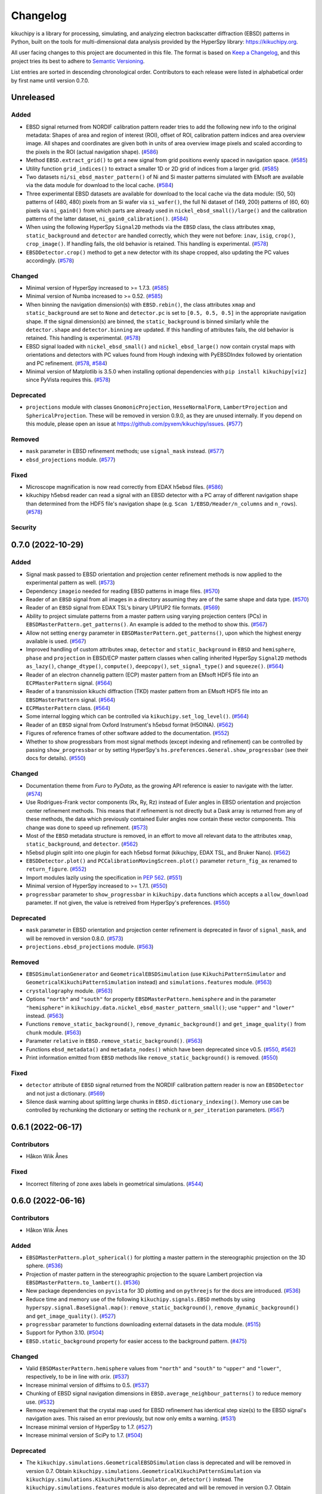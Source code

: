 =========
Changelog
=========

kikuchipy is a library for processing, simulating, and analyzing electron backscatter
diffraction (EBSD) patterns in Python, built on the tools for multi-dimensional data
analysis provided by the HyperSpy library: https://kikuchipy.org.

All user facing changes to this project are documented in this file. The format is based
on `Keep a Changelog <https://keepachangelog.com/en/1.1.0>`__, and this project tries
its best to adhere to `Semantic Versioning <https://semver.org/spec/v2.0.0.html>`__.

List entries are sorted in descending chronological order. Contributors to each release
were listed in alphabetical order by first name until version 0.7.0.

Unreleased
==========

Added
-----
- EBSD signal returned from NORDIF calibration pattern reader tries to add the following
  new info to the original metadata: Shapes of area and region of interest (ROI), offset
  of ROI, calibration pattern indices and area overview image. All shapes and
  coordinates are given both in units of area overview image pixels and scaled according
  to the pixels in the ROI (actual navigation shape).
  (`#586 <https://github.com/pyxem/kikuchipy/pull/586>`_)
- Method ``EBSD.extract_grid()`` to get a new signal from grid positions evenly spaced
  in navigation space. (`#585 <https://github.com/pyxem/kikuchipy/pull/585>`_)
- Utility function ``grid_indices()`` to extract a smaller 1D or 2D grid of indices from
  a larger grid. (`#585 <https://github.com/pyxem/kikuchipy/pull/585>`_)
- Two datasets ``ni/si_ebsd_master_pattern()`` of Ni and Si master patterns simulated
  with EMsoft are available via the data module for download to the local cache.
  (`#584 <https://github.com/pyxem/kikuchipy/pull/584>`_)
- Three experimental EBSD datasets are available for download to the local cache via the
  data module: (50, 50) patterns of (480, 480) pixels from an Si wafer via
  ``si_wafer()``, the full Ni dataset of (149, 200) patterns of (60, 60) pixels via
  ``ni_gain0()`` from which parts are already used in ``nickel_ebsd_small()/large()``
  and the calibration patterns of the latter dataset, ``ni_gain0_calibration()``.
  (`#584 <https://github.com/pyxem/kikuchipy/pull/584>`_)
- When using the following HyperSpy ``Signal2D`` methods via the ``EBSD`` class, the
  class attributes ``xmap``, ``static_background`` and ``detector`` are handled
  correctly, which they were not before: ``inav``, ``isig``, ``crop()``,
  ``crop_image()``. If handling fails, the old behavior is retained. This handling is
  experimental. (`#578 <https://github.com/pyxem/kikuchipy/pull/578>`_)
- ``EBSDDetector.crop()`` method to get a new detector with its shape cropped, also
  updating the PC values accordingly.
  (`#578 <https://github.com/pyxem/kikuchipy/pull/578>`_)

Changed
-------
- Minimal version of HyperSpy increased to >= 1.7.3.
  (`#585 <https://github.com/pyxem/kikuchipy/pull/585>`_)
- Minimal version of Numba increased to >= 0.52.
  (`#585 <https://github.com/pyxem/kikuchipy/pull/585>`_)
- When binning the navigation dimension(s) with ``EBSD.rebin()``, the class attributes
  ``xmap`` and ``static_background`` are set to ``None`` and ``detector.pc`` is set to
  ``[0.5, 0.5, 0.5]`` in the appropriate navigation shape. If the signal dimension(s)
  are binned, the ``static_background`` is binned similarly while the ``detector.shape``
  and ``detector.binning`` are updated. If this handling of attributes fails, the old
  behavior is retained. This handling is experimental.
  (`#578 <https://github.com/pyxem/kikuchipy/pull/578>`_)
- EBSD signal loaded with ``nickel_ebsd_small()`` and ``nickel_ebsd_large()`` now
  contain crystal maps with orientations and detectors with PC values found from Hough
  indexing with PyEBSDIndex followed by orientation and PC refinement.
  (`#578 <https://github.com/pyxem/kikuchipy/pull/578>`_,
  `#584 <https://github.com/pyxem/kikuchipy/pull/584>`_)
- Minimal version of Matplotlib is 3.5.0 when installing optional dependencies with
  ``pip install kikuchipy[viz]`` since PyVista requires this.
  (`#578 <https://github.com/pyxem/kikuchipy/pull/578>`_)

Deprecated
----------
- ``projections`` module with classes ``GnomonicProjection``, ``HesseNormalForm``,
  ``LambertProjection`` and ``SphericalProjection``. These will be removed in version
  0.9.0, as they are unused internally. If you depend on this module, please open an
  issue at https://github.com/pyxem/kikuchipy/issues.
  (`#577 <https://github.com/pyxem/kikuchipy/pull/577>`_)

Removed
-------
- ``mask`` parameter in EBSD refinement methods; use ``signal_mask`` instead.
  (`#577 <https://github.com/pyxem/kikuchipy/pull/577>`_)
- ``ebsd_projections`` module. (`#577 <https://github.com/pyxem/kikuchipy/pull/577>`_)

Fixed
-----
- Microscope magnification is now read correctly from EDAX h5ebsd files.
  (`#586 <https://github.com/pyxem/kikuchipy/pull/586>`_)
- kikuchipy h5ebsd reader can read a signal with an EBSD detector with a PC array of
  different navigation shape than determined from the HDF5 file's navigation shape
  (e.g. ``Scan 1/EBSD/Header/n_columns`` and ``n_rows``).
  (`#578 <https://github.com/pyxem/kikuchipy/pull/578>`_)

Security
--------

0.7.0 (2022-10-29)
==================

Added
-----
- Signal mask passed to EBSD orientation and projection center refinement methods is now
  applied to the experimental pattern as well.
  (`#573 <https://github.com/pyxem/kikuchipy/pull/573>`_)
- Dependency ``imageio`` needed for reading EBSD patterns in image files.
  (`#570 <https://github.com/pyxem/kikuchipy/pull/570>`_)
- Reader of an ``EBSD`` signal from all images in a directory assuming they are of the
  same shape and data type. (`#570 <https://github.com/pyxem/kikuchipy/pull/570>`_)
- Reader of an ``EBSD`` signal from EDAX TSL's binary UP1/UP2 file formats.
  (`#569 <https://github.com/pyxem/kikuchipy/pull/569>`_)
- Ability to project simulate patterns from a master pattern using varying projection
  centers (PCs) in ``EBSDMasterPattern.get_patterns()``. An example is added to the
  method to show this. (`#567 <https://github.com/pyxem/kikuchipy/pull/567>`_)
- Allow not setting ``energy`` parameter in ``EBSDMasterPattern.get_patterns()``, upon
  which the highest energy available is used.
  (`#567 <https://github.com/pyxem/kikuchipy/pull/567>`_)
- Improved handling of custom attributes ``xmap``, ``detector`` and
  ``static_background`` in ``EBSD`` and ``hemisphere``, ``phase`` and ``projection`` in
  EBSD/ECP master pattern classes when calling inherited HyperSpy ``Signal2D`` methods
  ``as_lazy()``, ``change_dtype()``, ``compute()``, ``deepcopy()``,
  ``set_signal_type()`` and ``squeeze()``.
  (`#564 <https://github.com/pyxem/kikuchipy/pull/564>`_)
- Reader of an electron channelig pattern (ECP) master pattern from an EMsoft HDF5 file
  into an ``ECPMasterPattern`` signal.
  (`#564 <https://github.com/pyxem/kikuchipy/pull/564>`_)
- Reader of a transmission kikuchi diffraction (TKD) master pattern from an EMsoft HDF5
  file into an ``EBSDMasterPattern`` signal.
  (`#564 <https://github.com/pyxem/kikuchipy/pull/564>`_)
- ``ECPMasterPattern`` class. (`#564 <https://github.com/pyxem/kikuchipy/pull/564>`_)
- Some internal logging which can be controlled via ``kikuchipy.set_log_level()``.
  (`#564 <https://github.com/pyxem/kikuchipy/pull/564>`_)
- Reader of an ``EBSD`` signal from Oxford Instrument's h5ebsd format (H5OINA).
  (`#562 <https://github.com/pyxem/kikuchipy/pull/562>`_)
- Figures of reference frames of other software added to the documentation.
  (`#552 <https://github.com/pyxem/kikuchipy/pull/552>`_)
- Whether to show progressbars from most signal methods (except indexing and refinement)
  can be controlled by passing ``show_progressbar`` or by setting HyperSpy's
  ``hs.preferences.General.show_progressbar`` (see their docs for details).
  (`#550 <https://github.com/pyxem/kikuchipy/pull/550>`_)

Changed
-------
- Documentation theme from *Furo* to *PyData*, as the growing API reference is easier to
  navigate with the latter. (`#574 <https://github.com/pyxem/kikuchipy/pull/574>`_)
- Use Rodrigues-Frank vector components (Rx, Ry, Rz) instead of Euler angles in EBSD
  orientation and projection center refinement methods. This means that if refinement is
  not directly but a Dask array is returned from any of these methods, the data which
  previously contained Euler angles now contain these vector components. This change was
  done to speed up refinement. (`#573 <https://github.com/pyxem/kikuchipy/pull/573>`_)
- Most of the ``EBSD`` metadata structure is removed, in an effort to move all relevant
  data to the attributes ``xmap``, ``static_background``, and ``detector``.
  (`#562 <https://github.com/pyxem/kikuchipy/pull/562>`_)
- h5ebsd plugin split into one plugin for each h5ebsd format (kikuchipy, EDAX TSL, and
  Bruker Nano).
  (`#562 <https://github.com/pyxem/kikuchipy/pull/562>`_)
- ``EBSDDetector.plot()`` and ``PCCalibrationMovingScreen.plot()`` parameter
  ``return_fig_ax`` renamed to ``return_figure``.
  (`#552 <https://github.com/pyxem/kikuchipy/pull/552>`_)
- Import modules lazily using the specification in `PEP 562
  <https://peps.python.org/pep-0562/>`__.
  (`#551 <https://github.com/pyxem/kikuchipy/pull/551>`_)
- Minimal version of HyperSpy increased to >= 1.7.1.
  (`#550 <https://github.com/pyxem/kikuchipy/pull/550>`_)
- ``progressbar`` parameter to ``show_progressbar`` in ``kikuchipy.data`` functions
  which accepts a ``allow_download`` parameter. If not given, the value is retreived
  from HyperSpy's preferences. (`#550 <https://github.com/pyxem/kikuchipy/pull/550>`_)

Deprecated
----------
- ``mask`` parameter in EBSD orientation and projection center refinement is deprecated
  in favor of ``signal_mask``, and will be removed in version 0.8.0.
  (`#573 <https://github.com/pyxem/kikuchipy/pull/573>`_)
- ``projections.ebsd_projections`` module.
  (`#563 <https://github.com/pyxem/kikuchipy/pull/563>`_)

Removed
-------
- ``EBSDSimulationGenerator`` and ``GeometricalEBSDSimulation`` (use
  ``KikuchiPatternSimulator`` and ``GeometricalKikuchiPatternSimulation`` instead) and
  ``simulations.features`` module.
  (`#563 <https://github.com/pyxem/kikuchipy/pull/563>`_)
- ``crystallography`` module. (`#563 <https://github.com/pyxem/kikuchipy/pull/563>`_)
- Options ``"north"`` and ``"south"`` for property
  ``EBSDMasterPattern.hemisphere`` and in the parameter ``"hemisphere"`` in
  ``kikuchipy.data.nickel_ebsd_master_pattern_small()``; use ``"upper"`` and ``"lower"``
  instead. (`#563 <https://github.com/pyxem/kikuchipy/pull/563>`_)
- Functions ``remove_static_background()``, ``remove_dynamic_background()`` and
  ``get_image_quality()`` from ``chunk`` module.
  (`#563 <https://github.com/pyxem/kikuchipy/pull/563>`_)
- Parameter ``relative`` in ``EBSD.remove_static_background()``.
  (`#563 <https://github.com/pyxem/kikuchipy/pull/563>`_)
- Functions ``ebsd_metadata()`` and ``metadata_nodes()`` which have been deprecated
  since v0.5. (`#550 <https://github.com/pyxem/kikuchipy/pull/550>`_,
  `#562 <https://github.com/pyxem/kikuchipy/pull/562>`_)
- Print information emitted from ``EBSD`` methods like ``remove_static_background()`` is
  removed. (`#550 <https://github.com/pyxem/kikuchipy/pull/550>`_)

Fixed
-----
- ``detector`` attribute of ``EBSD`` signal returned from the NORDIF
  calibration pattern reader is now an ``EBSDDetector`` and not just a dictionary.
  (`#569 <https://github.com/pyxem/kikuchipy/pull/569>`_)
- Silence dask warning about splitting large chunks in ``EBSD.dictionary_indexing()``.
  Memory use can be controlled by rechunking the dictionary or setting the ``rechunk``
  or ``n_per_iteration`` parameters.
  (`#567 <https://github.com/pyxem/kikuchipy/pull/567>`_)

0.6.1 (2022-06-17)
==================

Contributors
------------
- Håkon Wiik Ånes

Fixed
-----
- Incorrect filtering of zone axes labels in geometrical simulations.
  (`#544 <https://github.com/pyxem/kikuchipy/pull/544>`_)

0.6.0 (2022-06-16)
==================

Contributors
------------
- Håkon Wiik Ånes

Added
-----
- ``EBSDMasterPattern.plot_spherical()`` for plotting a master pattern in the
  stereographic projection on the 3D sphere.
  (`#536 <https://github.com/pyxem/kikuchipy/pull/536>`_)
- Projection of master pattern in the stereographic projection to the square Lambert
  projection via ``EBSDMasterPattern.to_lambert()``.
  (`#536 <https://github.com/pyxem/kikuchipy/pull/536>`_)
- New package dependencies on ``pyvista`` for 3D plotting and on ``pythreejs`` for the
  docs are introduced. (`#536 <https://github.com/pyxem/kikuchipy/pull/536>`_)
- Reduce time and memory use of the following ``kikuchipy.signals.EBSD`` methods by
  using ``hyperspy.signal.BaseSignal.map()``: ``remove_static_background()``,
  ``remove_dynamic_background()`` and ``get_image_quality()``.
  (`#527 <https://github.com/pyxem/kikuchipy/pull/527>`_)
- ``progressbar`` parameter to functions downloading external datasets in the data
  module. (`#515 <https://github.com/pyxem/kikuchipy/pull/515>`_)
- Support for Python 3.10. (`#504 <https://github.com/pyxem/kikuchipy/pull/504>`_)
- ``EBSD.static_background`` property for easier access to the background pattern.
  (`#475 <https://github.com/pyxem/kikuchipy/pull/475>`_)

Changed
-------
- Valid ``EBSDMasterPattern.hemisphere`` values from ``"north"`` and ``"south"`` to
  ``"upper"`` and ``"lower"``, respectively, to be in line with `orix`.
  (`#537 <https://github.com/pyxem/kikuchipy/pull/537>`_)
- Increase minimal version of diffsims to 0.5.
  (`#537 <https://github.com/pyxem/kikuchipy/pull/537>`_)
- Chunking of EBSD signal navigation dimensions in
  ``EBSD.average_neighbour_patterns()`` to reduce memory use.
  (`#532 <https://github.com/pyxem/kikuchipy/pull/532>`_)
- Remove requirement that the crystal map used for EBSD refinement has identical step
  size(s) to the EBSD signal's navigation axes. This raised an error previously, but now
  only emits a warning. (`#531 <https://github.com/pyxem/kikuchipy/pull/531>`_)
- Increase minimal version of HyperSpy to 1.7.
  (`#527 <https://github.com/pyxem/kikuchipy/pull/527>`_)
- Increase minimal version of SciPy to 1.7.
  (`#504 <https://github.com/pyxem/kikuchipy/pull/504>`_)

Deprecated
----------
- The ``kikuchipy.simulations.GeometricalEBSDSimulation`` class is deprecated and will
  be removed in version 0.7. Obtain
  ``kikuchipy.simulations.GeometricalKikuchiPatternSimulation``  via
  ``kikuchipy.simulations.KikuchiPatternSimulator.on_detector()`` instead. The
  ``kikuchipy.simulations.features`` module is also deprecated and will be removed in
  version 0.7. Obtain Kikuchi line and zone axis detector/gnomonic coordinates of a
  simulation via ``lines_coordinates()`` and ``zone_axes_coordinates()`` instead.
  (`#537 <https://github.com/pyxem/kikuchipy/pull/537>`_)
- The ``kikuchipy.generators.EBSDSimulationGenerator`` class is deprecated and will be
  removed in version 0.7. Use the ``kikuchipy.simulations.KikuchiPatternSimulator``
  class instead. (`#537 <https://github.com/pyxem/kikuchipy/pull/537>`_)
- The ``kikuchipy.crystallography.matrices`` module is deprecated and will be removed in
  version 0.7, access the matrices via :class:`diffpy.structure.lattice.Lattice`
  attributes instead. (`#537 <https://github.com/pyxem/kikuchipy/pull/537>`_)
- The following functions for processing of pattern chunks in the
  ``kikuchipy.pattern.chunk`` module are deprecated and will be removed in version 0.7:
  ``get_image_quality()``, ``remove_dynamic_background()`` and
  ``remove_static_background()``. Use the ``EBSD`` class for processing of many
  patterns. (`#527 <https://github.com/pyxem/kikuchipy/pull/527>`_,
  `#533 <https://github.com/pyxem/kikuchipy/pull/533>`_  )

Removed
-------
- The ``relative`` parameter in ``kikuchipy.signals.EBSD.remove_static_background()``.
  The parameter is accepted but not used. Passing it after this release will result in
  an error. (`#527 <https://github.com/pyxem/kikuchipy/pull/527>`_)

Fixed
-----
- Plotting of geometrical simulation markers on rectangular patterns.
  (`#537 <https://github.com/pyxem/kikuchipy/pull/537>`_)
- Hopefully prevent EBSD refinement tests using random data to fail on Azure.
  (`#465 <https://github.com/pyxem/kikuchipy/pull/465>`_)

0.5.8 (2022-05-16)
==================

Contributors
------------
- Håkon Wiik Ånes

Changed
-------
- Minimal version of ``orix`` is increased to 0.9.
  (`#520 <https://github.com/pyxem/kikuchipy/pull/520>`_)

Fixed
-----
- Internal use of ``orix.vector.Vector3d`` following ``orix``' 0.9.0 release.
  (`#520 <https://github.com/pyxem/kikuchipy/pull/520>`_)

0.5.7 (2022-01-10)
==================

Contributors
------------
- Håkon Wiik Ånes

Fixed
-----
- EBSD orientation refinement on Windows producing garbage results due to unpredictable
  behaviour in Numba function which converts Euler triplet to quaternion.
  (`#495 <https://github.com/pyxem/kikuchipy/pull/495>`_)

0.5.6 (2022-01-02)
==================

Contributors
------------
- Håkon Wiik Ånes

Added
-----
- Convenience function `get_rgb_navigator()` to create an RGB signal from an RGB image.
  (`#491 <https://github.com/pyxem/kikuchipy/pull/491>`_)

Changed
-------
- Pattern matching notebook to include orientation maps from orix.
  (`#491 <https://github.com/pyxem/kikuchipy/pull/491>`_)

0.5.5 (2021-12-12)
==================

Contributors
------------
- Håkon Wiik Ånes
- Zhou Xu

Fixed
-----
- Not flipping rows and columns when saving non-square patterns to kikuchipy's h5ebsd
  format. (`#486 <https://github.com/pyxem/kikuchipy/pull/486>`_)

0.5.4 (2021-11-17)
==================

Contributors
------------
- Håkon Wiik Ånes

Added
-----
- Optional parameters `rechunk` and `chunk_kwargs` to EBSD refinement methods to better
  control possible rechunking of pattern array before refinement.
  (`#470 <https://github.com/pyxem/kikuchipy/pull/470>`_)

Changed
-------
- When EBSD refinement methods don't immediately compute, they return a dask array
  instead of a list of delayed instances.
  (`#470 <https://github.com/pyxem/kikuchipy/pull/470>`_)

Fixed
-----
- Memory issue in EBSD refinement due to naive use of dask.delayed. Uses map_blocks()
  instead. (`#470 <https://github.com/pyxem/kikuchipy/pull/470>`_)

0.5.3 (2021-11-02)
==================

Contributors
------------
- Håkon Wiik Ånes
- Zhou Xu

Added
-----
- Printing of speed (patterns per second) of dictionary indexing and refinement.
  (`#461 <https://github.com/pyxem/kikuchipy/pull/461>`_)
- Restricted newest version of hyperspy>=1.6.5 due to incompatibility with h5py>=3.5.
  (`#461 <https://github.com/pyxem/kikuchipy/pull/461>`_)

Fixed
-----
- Handling of projection centers (PCs): Correct conversion from/to EMsoft's convention
  requires binning factor *and* detector pixel size. Conversion between TSL/Oxford and
  Bruker conventions correctly uses detector aspect ratio.
  (`#455 <https://github.com/pyxem/kikuchipy/pull/455>`_)

0.5.2 (2021-09-11)
==================

Contributors
------------
- Håkon Wiik Ånes

Changed
-------
- Add gnomonic circles as patches in axes returned from EBSDDetector.plot().
  (`#445 <https://github.com/pyxem/kikuchipy/pull/445>`_)
- Restrict lowest supported version of orix to >= 0.7.
  (`#444 <https://github.com/pyxem/kikuchipy/pull/444>`_)

0.5.1 (2021-09-01)
==================

Contributors
------------
- Håkon Wiik Ånes

Added
-----
- Automatic creation of a release using GitHub Actions, which will simplify and lead to
  more frequent patch releases. (`#433 <https://github.com/pyxem/kikuchipy/pull/433>`_)

0.5.0 (2021-08-31)
==================

Contributors
------------
- Eric Prestat
- Håkon Wiik Ånes
- Lars Andreas Hastad Lervik

Added
-----
- Possibility to specify whether to rechunk experimental and simulated data sets and
  which data type to use for dictionary indexing.
  (`#419 <https://github.com/pyxem/kikuchipy/pull/419>`_)
- How to use the new orientation and/or projection center refinements to the pattern
  matching notebook. (`#405 <https://github.com/pyxem/kikuchipy/pull/405>`_)
- Notebooks to the documentation as shorter or longer "Examples" that don't fit in the
  user guide. (`#403 <https://github.com/pyxem/kikuchipy/pull/403>`_)
- Refinement module for EBSD refinement. Allows for the refinement of
  orientations and/or projection center estimates.
  (`#387 <https://github.com/pyxem/kikuchipy/pull/387>`_)

Changed
-------
- If a custom metric is to be used for dictionary indexing, it must now be a class
  inheriting from an abstract *SimilarityMetric* class. This replaces the previous
  *SimilarityMetric* class and the *make_similarity_metric()* function.
  (`#419 <https://github.com/pyxem/kikuchipy/pull/419>`_)
- Dictionary indexing parameter *n_slices* to *n_per_iteration*.
  (`#419 <https://github.com/pyxem/kikuchipy/pull/419>`_)
- *merge_crystal_maps* parameter *metric* to *greater_is_better*.
  (`#419 <https://github.com/pyxem/kikuchipy/pull/419>`_)
- *orientation_similarity_map* parameter *normalized* is by default False.
  (`#419 <https://github.com/pyxem/kikuchipy/pull/419>`_)
- Dependency versions for dask >= 2021.8.1, fixing some memory issues encountered after
  2021.3.1, and HyperSpy >= 1.6.4. Remove importlib_metadata from package dependencies.
  (`#418 <https://github.com/pyxem/kikuchipy/pull/418>`_)
- Performance improvements to EBSD dictionary generation, giving a substantial speed-up.
  (`#405 <https://github.com/pyxem/kikuchipy/pull/405>`_)
- Rename projection methods from `project()`/`iproject()` to
  `vector2xy()`/`xy2vector()`. (`#405 <https://github.com/pyxem/kikuchipy/pull/405>`_)
- URLs of user guide topics have an extra "/user_guide/<topic>" added to them.
  (`#403 <https://github.com/pyxem/kikuchipy/pull/403>`_)

Deprecated
----------
- Custom EBSD metadata, meaning the *Acquisition_instrument.SEM.EBSD.Detector* and
  *Sample.Phases* nodes, as well as the EBSD *set_experimental_parameters()* and
  *set_phase_parameters()* methods. This will be removed in v0.6 The *static_background*
  metadata array will become available as an EBSD property.
  (`#428 <https://github.com/pyxem/kikuchipy/pull/428>`_)

Removed
-------
- *make_similarity_metric()* function is replaced by the need to create a class inheriting
  from a new abstract *SimilarityMetric* class, which provides more freedom over
  preparations of arrays before dictionary indexing.
  (`#419 <https://github.com/pyxem/kikuchipy/pull/419>`_)
- *EBSD.match_patterns()* is removed, use *EBSD.dictionary_indexing()* instead.
  (`#419 <https://github.com/pyxem/kikuchipy/pull/419>`_)
- kikuchipy.pattern.correlate module.
  (`#419 <https://github.com/pyxem/kikuchipy/pull/419>`_)

Fixed
-----
- Allow static background in EBSD metadata to be a Dask array.
  (`#413 <https://github.com/pyxem/kikuchipy/pull/413>`_)
- Set newest supported version of Sphinx to 4.0.2 so that nbsphinx works.
  (`#403 <https://github.com/pyxem/kikuchipy/pull/403>`_)

0.4.0 (2021-07-08)
==================

Contributors
------------
- Håkon Wiik Ånes

Added
-----
- Sample tilt about RD can be passed as part of an EBSDDetector. This can be used when
  projecting parts of master patterns onto a detector.
  (`#381 <https://github.com/pyxem/kikuchipy/pull/381>`_)
- Reader for uncompressed EBSD patterns stored in Oxford Instrument's binary .ebsp file
  format. (`#371 <https://github.com/pyxem/kikuchipy/pull/371>`_,
  `#391 <https://github.com/pyxem/kikuchipy/pull/391>`_)
- Unit testing of docstring examples.
  (`#350 <https://github.com/pyxem/kikuchipy/pull/350>`_)
- Support for Python 3.9. (`#348 <https://github.com/pyxem/kikuchipy/pull/348>`_)
- Projection/pattern center calibration via the moving screen technique in a
  kikuchipy.detectors.calibration module.
  (`#322 <https://github.com/pyxem/kikuchipy/pull/322>`_)
- Three single crystal Si EBSD patterns, from the same sample position but with varying
  detector distances, to the data module (via external repo).
  (`#320 <https://github.com/pyxem/kikuchipy/pull/320>`_)
- Reading of NORDIF calibration patterns specified in a setting file into an EBSD
  signal. (`#317 <https://github.com/pyxem/kikuchipy/pull/317>`_)

Changed
-------
- Only return figure from kikuchipy.filters.Window.plot() if desired, also add a
  colorbar only if desired. (`#375 <https://github.com/pyxem/kikuchipy/pull/375>`_)

Deprecated
----------
- The kikuchipy.pattern.correlate module will be removed in v0.5. Use
  kikuchipy.indexing.similarity_metrics instead.
  (`#377 <https://github.com/pyxem/kikuchipy/pull/377>`_)
- Rename the EBSD.match_patterns() method to EBSD.dictionary_indexing().
  match_patterns() will be removed in v0.5.
  (`#376 <https://github.com/pyxem/kikuchipy/pull/376>`_)

Fixed
-----
- Set minimal requirement of importlib_metadata to v3.6 so Binder can run user guide
  notebooks with HyperSpy 1.6.3. (`#395 <https://github.com/pyxem/kikuchipy/pull/395>`_)
- Row (y) coordinate array returned with the crystal map from dictionary indexing is
  correctly sorted. (`#392 <https://github.com/pyxem/kikuchipy/pull/392>`_)
- Deep copying EBSD and EBSDMasterPattern signals carry over, respectively, `xmap` and
  `detector`, and `phase`, `hemisphere` and `projection` properties
  (`#356 <https://github.com/pyxem/kikuchipy/pull/356>`_).
- Scaling of region of interest coordinates used in virtual backscatter electron imaging
  to physical coordinates. (`#349 <https://github.com/pyxem/kikuchipy/pull/349>`_)

0.3.4 (2021-05-26)
==================

Contributors
------------
- Håkon Wiik Ånes

Added
-----
- Restricted newest version of dask<=2021.03.1 and pinned orix==0.6.0.
  (`#360 <https://github.com/pyxem/kikuchipy/pull/360>`_)

0.3.3 (2021-04-18)
==================

Contributors
------------
- Håkon Wiik Ånes
- Ole Natlandsmyr

Fixed
-----
- Reading of EBSD patterns from Bruker h5ebsd with a region of interest.
  (`#339 <https://github.com/pyxem/kikuchipy/pull/339>`_)
- Merging of (typically refined) crystal maps, where either a simulation indices array
  is not present or the array contains more indices per point than scores.
  (`#335 <https://github.com/pyxem/kikuchipy/pull/335>`_)
- Bugs in getting plot markers from geometrical EBSD simulation.
  (`#334 <https://github.com/pyxem/kikuchipy/pull/334>`_)
- Passing a static background pattern to EBSD.remove_static_background() for a
  non-square detector dataset works.
  (`#331 <https://github.com/pyxem/kikuchipy/pull/331>`_)

0.3.2 (2021-02-01)
==================

Contributors
------------
- Håkon Wiik Ånes

Fixed
-----
- Deletion of temporary files saved to temporary directories in user guide.
  (`#312 <https://github.com/pyxem/kikuchipy/pull/312>`_)
- Pattern matching sometimes failing to generate a crystal map due to incorrect creation
  of spatial arrays. (`#307 <https://github.com/pyxem/kikuchipy/pull/307>`_)

0.3.1 (2021-01-22)
==================

Contributors
------------
- Håkon Wiik Ånes

Fixed
-----
- Version link Binder uses to make the Jupyter Notebooks run in the browser.
  (`#301 <https://github.com/pyxem/kikuchipy/pull/301>`_)

0.3.0 (2021-01-22)
==================

Details of all development associated with this release is listed below and in `this
GitHub milestone <https://github.com/pyxem/kikuchipy/milestone/3?closed=1>`_.

Contributors
------------
- Håkon Wiik Ånes
- Lars Andreas Hastad Lervik
- Ole Natlandsmyr

Added
-----
- Calculation of an average dot product map, or just the dot product matrices.
  (`#280 <https://github.com/pyxem/kikuchipy/pull/280>`_)
- A nice gallery to the documentation with links to each user guide page.
  (`#285 <https://github.com/pyxem/kikuchipy/pull/285>`_)
- Support for writing/reading an EBSD signal with 1 or 0 navigation axes to/from a
  kikuchipy h5ebsd file.
  (`#276 <https://github.com/pyxem/kikuchipy/pull/276>`_)
- Better control over dask array chunking when processing patterns.
  (`#275 <https://github.com/pyxem/kikuchipy/pull/275>`_)
- User guide notebook showing basic pattern matching.
  (`#263 <https://github.com/pyxem/kikuchipy/pull/263>`_)
- EBSD.detector property storing an EBSDDetector.
  (`#262 <https://github.com/pyxem/kikuchipy/pull/262>`_)
- Link to Binder in README and in the notebooks for running them in the browser.
  (`#257 <https://github.com/pyxem/kikuchipy/pull/257>`_)
- Creation of dictionary of dynamically simulated EBSD patterns from a master pattern in
  the square Lambert projection. (`#239 <https://github.com/pyxem/kikuchipy/pull/239>`_)
- A data module with a small Nickel EBSD data set and master pattern, and a larger EBSD
  data set downloadable via the module. Two dependencies, pooch and tqdm, are added
  along with this module.
  (`#236 <https://github.com/pyxem/kikuchipy/pull/236>`_,
  `#237 <https://github.com/pyxem/kikuchipy/pull/237>`_,
  `#243 <https://github.com/pyxem/kikuchipy/pull/243>`_)
- Pattern matching of EBSD patterns with a dictionary of pre-computed simulated patterns
  with known crystal orientations, and related useful tools
  (`#231 <https://github.com/pyxem/kikuchipy/pull/231>`_,
  `#233 <https://github.com/pyxem/kikuchipy/pull/233>`_,
  `#234 <https://github.com/pyxem/kikuchipy/pull/234>`_): (1) A framework for creation
  of similarity metrics used in pattern matching, (2) computation of an orientation
  similarity map from indexing results, and (3) creation of a multi phase crystal map
  from single phase maps from pattern matching.
- EBSD.xmap property storing an orix CrystalMap.
  (`#226 <https://github.com/pyxem/kikuchipy/pull/226>`_)
- Dependency on the diffsims package for handling of electron scattering and
  diffraction. (`#220 <https://github.com/pyxem/kikuchipy/pull/220>`_)
- Square Lambert mapping, and its inverse, from points on the unit sphere to a 2D square
  grid, as implemented in Callahan and De Graef (2013).
  (`#214 <https://github.com/pyxem/kikuchipy/pull/214>`_)
- Geometrical EBSD simulations, projecting a set of Kikuchi bands and zone axes onto a
  detector, which can be added to an EBSD signal as markers.
  (`#204 <https://github.com/pyxem/kikuchipy/pull/204>`_,
  `#219 <https://github.com/pyxem/kikuchipy/pull/219>`_,
  `#232 <https://github.com/pyxem/kikuchipy/pull/232>`_)
- EBSD detector class to handle detector parameters, including detector pixels' gnomonic
  coordinates. EBSD reference frame documentation.
  (`#204 <https://github.com/pyxem/kikuchipy/pull/204>`_,
  `#215 <https://github.com/pyxem/kikuchipy/pull/215>`_)
- Reader for EMsoft's simulated EBSD patterns returned by their EMEBSD.f90 program.
  (`#202 <https://github.com/pyxem/kikuchipy/pull/202>`_)

Changed
-------
- The feature maps notebook to include how to obtain an average dot product map and dot
  product matrices for an EBSD signal.
  (`#280 <https://github.com/pyxem/kikuchipy/pull/280>`_)
- Averaging EBSD patterns with nearest neighbours now rescales to input data type range,
  thus loosing relative intensities, to avoid clipping intensities.
  (`#280 <https://github.com/pyxem/kikuchipy/pull/280>`_)
- Dependency requirement of diffsims from >= 0.3 to >= 0.4
  (`#282 <https://github.com/pyxem/kikuchipy/pull/282>`_)
- Name of hemisphere axis in EBSDMasterPattern from "y" to "hemisphere".
  (`#275 <https://github.com/pyxem/kikuchipy/pull/275>`_)
- Replace Travis CI with GitHub Actions.
  (`#250 <https://github.com/pyxem/kikuchipy/pull/250>`_)
- The EBSDMasterPattern gets phase, hemisphere and projection properties.
  (`#246 <https://github.com/pyxem/kikuchipy/pull/246>`_)
- EMsoft EBSD master pattern plugin can read a single energy pattern. Parameter
  `energy_range` changed to `energy`.
  (`240 <https://github.com/pyxem/kikuchipy/pull/240>`_)
- Migrate user guide from reST files to Jupyter Notebooks converted to HTML with the
  `nbsphinx` package.
  (`#236 <https://github.com/pyxem/kikuchipy/pull/236>`_,
  `#237 <https://github.com/pyxem/kikuchipy/pull/237>`_,
  `#244 <https://github.com/pyxem/kikuchipy/pull/244>`_,
  `#245 <https://github.com/pyxem/kikuchipy/pull/245>`_,
  `#279 <https://github.com/pyxem/kikuchipy/pull/279>`_,
  `#245 <https://github.com/pyxem/kikuchipy/pull/245>`_,
  `#279 <https://github.com/pyxem/kikuchipy/pull/279>`_,
  `#281 <https://github.com/pyxem/kikuchipy/pull/281>`_)
- Move GitHub repository to the pyxem organization. Update relevant URLs.
  (`#198 <https://github.com/pyxem/kikuchipy/pull/198>`_)
- Allow scikit-image >= 0.16. (`#196 <https://github.com/pyxem/kikuchipy/pull/196>`_)
- Remove language_version in pre-commit config file.
  (`#195 <https://github.com/pyxem/kikuchipy/pull/195>`_)

Removed
-------
- The EBSDMasterPattern and EBSD metadata node Sample.Phases, to be replaced
  by class attributes. The set_phase_parameters() method is removed from both
  classes, and the set_simulation_parameters() is removed from the former class.
  (`#246 <https://github.com/pyxem/kikuchipy/pull/246>`_)

Fixed
-----
- IndexError in neighbour pattern averaging
  (`#280 <https://github.com/pyxem/kikuchipy/pull/280>`_)
- Reading of square Lambert projections from EMsoft's master pattern file now sums
  contributions from asymmetric positions correctly.
  (`#255 <https://github.com/pyxem/kikuchipy/pull/255>`_)
- NumPy array creation when calculating window pixel's distance to the origin is not
  ragged anymore. (`#221 <https://github.com/pyxem/kikuchipy/pull/221>`_)

0.2.2 (2020-05-24)
==================

This is a patch release that fixes reading of EBSD data sets from h5ebsd files with
arbitrary scan group names.

Contributors
------------
- Håkon Wiik Ånes

Fixed
-------
- Allow reading of EBSD patterns from h5ebsd files with arbitrary scan group names, not
  just "Scan 1", "Scan 2", etc., like was the case before.
  (`#188 <https://github.com/pyxem/kikuchipy/pull/188>`_)

0.2.1 (2020-05-20)
==================

This is a patch release that enables installing kikuchipy 0.2 from Anaconda and not just
PyPI.

Contributors
------------
- Håkon Wiik Ånes

Changed
-------
- Use numpy.fft instead of scipy.fft because HyperSpy requires scipy < 1.4 on
  conda-forge, while scipy.fft was introduced in scipy 1.4.
  (`#180 <https://github.com/pyxem/kikuchipy/pull/180>`_)

Fixed
-----
- With the change above, kikuchipy 0.2 should be installable from Anaconda and not just
  PyPI. (`#180 <https://github.com/pyxem/kikuchipy/pull/180>`_)

0.2.0 (2020-05-19)
==================

Details of all development associated with this release are available `here
<https://github.com/pyxem/kikuchipy/milestone/2?closed=1>`_.

Contributors
------------
- Håkon Wiik Ånes
- Tina Bergh

Added
-----
- Jupyter Notebooks with tutorials and example workflows available.
- Grey scale and RGB virtual backscatter electron (BSE) images can be easily generated
  with the VirtualBSEGenerator class. The generator return objects of the new signal
  class VirtualBSEImage, which inherit functionality from HyperSpy's Signal2D class.
  (`#170 <https://github.com/pyxem/kikuchipy/pull/170>`_)
- EBSD master pattern class and reader of master patterns from EMsoft's EBSD master
  pattern file. (`#159 <https://github.com/pyxem/kikuchipy/pull/159>`_)
- Python 3.8 support. (`#157 <https://github.com/pyxem/kikuchipy/pull/157>`_)
- The public API has been restructured. The pattern processing used by the EBSD class is
  available in the kikuchipy.pattern subpackage, and filters/kernels used in frequency
  domain filtering and pattern averaging are available in the kikuchipy.filters
  subpackage.
  (`#169 <https://github.com/pyxem/kikuchipy/pull/169>`_)
- Intensity normalization of scan or single patterns.
  (`#157 <https://github.com/pyxem/kikuchipy/pull/157>`_)
- Fast Fourier Transform (FFT) filtering of scan or single patterns using SciPy's fft
  routines and `Connelly Barnes' filterfft
  <https://www.connellybarnes.com/code/python/filterfft>`_.
  (`#157 <https://github.com/pyxem/kikuchipy/pull/157>`_)
- Numba dependency to improve pattern rescaling and normalization.
  (`#157 <https://github.com/pyxem/kikuchipy/pull/157>`_)
- Computing of the dynamic background in the spatial or frequency domain for scan or
  single patterns. (`#157 <https://github.com/pyxem/kikuchipy/pull/157>`_)
- Image quality (IQ) computation for scan or single patterns based on N. C. K. Lassen's
  definition. (`#157 <https://github.com/pyxem/kikuchipy/pull/157>`_)
- Averaging of patterns with nearest neighbours with an arbitrary kernel, e.g.
  rectangular or Gaussian. (`#134 <https://github.com/pyxem/kikuchipy/pull/134>`_)
- Window/kernel/filter/mask class to handle such things, e.g. for pattern averaging or
  filtering in the frequency or spatial domain. Available in the kikuchipy.filters
  module.
  (`#134 <https://github.com/pyxem/kikuchipy/pull/134>`_,
  `#157 <https://github.com/pyxem/kikuchipy/pull/157>`_)

Changed
-------
- Renamed five EBSD methods: static_background_correction to remove_static_background,
  dynamic_background_correction to remove_dynamic_background, rescale_intensities to
  rescale_intensity, virtual_backscatter_electron_imaging to plot_virtual_bse_intensity,
  and get_virtual_image to get_virtual_bse_intensity.
  (`#157 <https://github.com/pyxem/kikuchipy/pull/157>`_,
  `#170 <https://github.com/pyxem/kikuchipy/pull/170>`_)
- Renamed kikuchipy_metadata to ebsd_metadata.
  (`#169 <https://github.com/pyxem/kikuchipy/pull/169>`_)
- Source code link in the documentation should point to proper GitHub line. This
  `linkcode_resolve` in the `conf.py` file is taken from SciPy.
  (`#157 <https://github.com/pyxem/kikuchipy/pull/157>`_)
- Read the Docs CSS style. (`#157 <https://github.com/pyxem/kikuchipy/pull/157>`_)
- New logo with a gradient from experimental to simulated pattern (with EMsoft), with a
  color gradient from the plasma color maps.
  (`#157 <https://github.com/pyxem/kikuchipy/pull/157>`_)
- Dynamic background correction can be done faster due to Gaussian blurring in the
  frequency domain to get the dynamic background to remove.
  (`#157 <https://github.com/pyxem/kikuchipy/pull/157>`_)

Removed
-------
- Explicit dependency on scikit-learn (it is imported via HyperSpy).
  (`#168 <https://github.com/pyxem/kikuchipy/pull/168>`_)
- Dependency on pyxem. Parts of their virtual imaging methods are adapted here---a big
  thank you to the pyxem/HyperSpy team!
  (`#168 <https://github.com/pyxem/kikuchipy/pull/168>`_)

Fixed
-----
- RtD builds documentation with Python 3.8 (fixed problem of missing .egg leading build
  to fail). (`#158 <https://github.com/pyxem/kikuchipy/pull/158>`_)

0.1.3 (2020-05-11)
==================

kikuchipy is an open-source Python library for processing and analysis of electron
backscatter diffraction patterns: https://kikuchipy.org.

This is a patch release. It is anticipated to be the final release in the `0.1.x`
series.

Added
-----
- Package installation with Anaconda via the `conda-forge channel
  <https://anaconda.org/conda-forge/kikuchipy/>`_.

Fixed
-----
- Static and dynamic background corrections are done at float 32-bit precision, and not
  integer 16-bit.
- Chunking of static background pattern.
- Chunking of patterns in the h5ebsd reader.

0.1.2 (2020-01-09)
==================

kikuchipy is an open-source Python library for processing and analysis of electron
backscatter diffraction patterns: https://kikuchipy.org.

This is a bug-fix release that ensures, unlike the previous bug-fix release, that
necessary files are downloaded when installing from PyPI.

0.1.1 (2020-01-04)
==================

This is a bug fix release that ensures that necessary files are uploaded to PyPI.

0.1.0 (2020-01-04)
==================

We're happy to announce the release of kikuchipy v0.1.0!

kikuchipy is an open-source Python library for processing and analysis of electron
backscatter diffraction (EBSD) patterns. The library builds upon the tools for
multi-dimensional data analysis provided by the HyperSpy library.

For more information, a user guide, and the full reference API documentation, please
visit: https://kikuchipy.org.

This is the initial pre-release, where things start to get serious... seriously fun!

Features
--------
- Load EBSD patterns and metadata from the NORDIF binary format (.dat), or Bruker Nano's
  or EDAX TSL's h5ebsd formats (.h5) into an ``EBSD`` object, e.g. ``s``, based upon
  HyperSpy's `Signal2D` class, using ``s = kp.load()``. This ensures easy access to
  patterns and metadata in the attributes ``s.data`` and ``s.metadata``, respectively.
- Save EBSD patterns to the NORDIF binary format (.dat) and our own h5ebsd format (.h5),
  using ``s.save()``. Both formats are readable by EMsoft's NORDIF and EMEBSD readers,
  respectively.
- All functionality in kikuchipy can be performed both directly and lazily (except some
  multivariate analysis algorithms). The latter means that all operations on a scan,
  including plotting, can be done by loading only necessary parts of the scan into
  memory at a time. Ultimately, this lets us operate on scans larger than memory using
  all of our cores.
- Visualize patterns easily with HyperSpy's powerful and versatile ``s.plot()``. Any
  image of the same navigation size, e.g. a virtual backscatter electron image, quality
  map, phase map, or orientation map, can be used to navigate in. Multiple scans of the
  same size, e.g. a scan of experimental patterns and the best matching simulated
  patterns to that scan, can be plotted simultaneously with HyperSpy's
  ``plot_signals()``.
- Virtual backscatter electron (VBSE) imaging is easily performed with
  ``s.virtual_backscatter_electron_imaging()`` based upon similar functionality in
  pyXem. Arbitrary regions of interests can be used, and the corresponding VBSE image
  can be inspected interactively. Finally, the VBSE image can be obtained in a new
  ``EBSD`` object with ``vbse = s.get_virtual_image()``, before writing the data to an
  image file in your desired format with matplotlib's
  ``imsave('filename.png', vbse.data)``.
- Change scan and pattern size, e.g. by cropping on the detector or extracting a region
  of interest, by using ``s.isig`` or ``s.inav``, respectively. Patterns can be binned
  (upscaled or downscaled) using ``s.rebin``. These methods are provided by HyperSpy.
- Perform static and dynamic background correction by subtraction or division with
  ``s.static_background_correction()`` and ``s.dynamic_background_correction()``. For
  the former correction, relative intensities between patterns can be kept if desired.
- Perform adaptive histogram equalization by setting an appropriate contextual region
  (kernel size) with ``s.adaptive_histogram_equalization()``.
- Rescale pattern intensities to desired data type and range using
  ``s.rescale_intensities()``.
- Multivariate statistical analysis, like principal component analysis and many other
  decomposition algorithms, can be easily performed with ``s.decomposition()``, provided
  by HyperSpy.
- Since the ``EBSD`` class is based upon HyperSpy's ``Signal2D`` class, which itself is
  based upon their ``BaseSignal`` class, all functionality available to ``Signal2D`` is
  also available to the ``EBSD`` class. See HyperSpy's user guide
  (http://hyperspy.org/hyperspy-doc/current/index.html) for details.

Contributors
------------
- Håkon Wiik Ånes
- Tina Bergh
